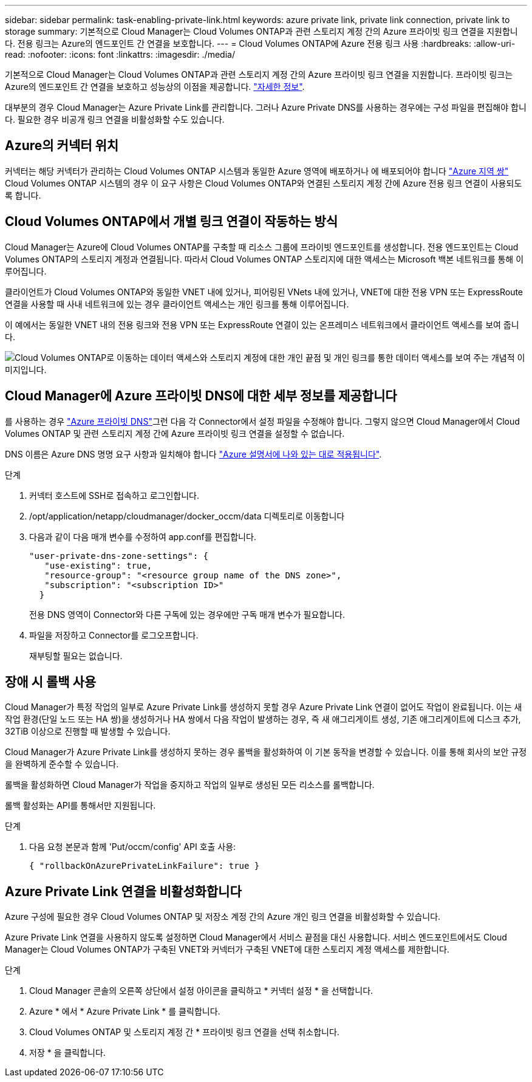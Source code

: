 ---
sidebar: sidebar 
permalink: task-enabling-private-link.html 
keywords: azure private link, private link connection, private link to storage 
summary: 기본적으로 Cloud Manager는 Cloud Volumes ONTAP과 관련 스토리지 계정 간의 Azure 프라이빗 링크 연결을 지원합니다. 전용 링크는 Azure의 엔드포인트 간 연결을 보호합니다. 
---
= Cloud Volumes ONTAP에 Azure 전용 링크 사용
:hardbreaks:
:allow-uri-read: 
:nofooter: 
:icons: font
:linkattrs: 
:imagesdir: ./media/


[role="lead"]
기본적으로 Cloud Manager는 Cloud Volumes ONTAP과 관련 스토리지 계정 간의 Azure 프라이빗 링크 연결을 지원합니다. 프라이빗 링크는 Azure의 엔드포인트 간 연결을 보호하고 성능상의 이점을 제공합니다. https://docs.microsoft.com/en-us/azure/private-link/private-link-overview["자세한 정보"^].

대부분의 경우 Cloud Manager는 Azure Private Link를 관리합니다. 그러나 Azure Private DNS를 사용하는 경우에는 구성 파일을 편집해야 합니다. 필요한 경우 비공개 링크 연결을 비활성화할 수도 있습니다.



== Azure의 커넥터 위치

커넥터는 해당 커넥터가 관리하는 Cloud Volumes ONTAP 시스템과 동일한 Azure 영역에 배포하거나 에 배포되어야 합니다 https://docs.microsoft.com/en-us/azure/availability-zones/cross-region-replication-azure#azure-cross-region-replication-pairings-for-all-geographies["Azure 지역 쌍"^] Cloud Volumes ONTAP 시스템의 경우 이 요구 사항은 Cloud Volumes ONTAP와 연결된 스토리지 계정 간에 Azure 전용 링크 연결이 사용되도록 합니다.



== Cloud Volumes ONTAP에서 개별 링크 연결이 작동하는 방식

Cloud Manager는 Azure에 Cloud Volumes ONTAP를 구축할 때 리소스 그룹에 프라이빗 엔드포인트를 생성합니다. 전용 엔드포인트는 Cloud Volumes ONTAP의 스토리지 계정과 연결됩니다. 따라서 Cloud Volumes ONTAP 스토리지에 대한 액세스는 Microsoft 백본 네트워크를 통해 이루어집니다.

클라이언트가 Cloud Volumes ONTAP와 동일한 VNET 내에 있거나, 피어링된 VNets 내에 있거나, VNET에 대한 전용 VPN 또는 ExpressRoute 연결을 사용할 때 사내 네트워크에 있는 경우 클라이언트 액세스는 개인 링크를 통해 이루어집니다.

이 예에서는 동일한 VNET 내의 전용 링크와 전용 VPN 또는 ExpressRoute 연결이 있는 온프레미스 네트워크에서 클라이언트 액세스를 보여 줍니다.

image:diagram_azure_private_link.png["Cloud Volumes ONTAP로 이동하는 데이터 액세스와 스토리지 계정에 대한 개인 끝점 및 개인 링크를 통한 데이터 액세스를 보여 주는 개념적 이미지입니다."]



== Cloud Manager에 Azure 프라이빗 DNS에 대한 세부 정보를 제공합니다

를 사용하는 경우 https://docs.microsoft.com/en-us/azure/dns/private-dns-overview["Azure 프라이빗 DNS"^]그런 다음 각 Connector에서 설정 파일을 수정해야 합니다. 그렇지 않으면 Cloud Manager에서 Cloud Volumes ONTAP 및 관련 스토리지 계정 간에 Azure 프라이빗 링크 연결을 설정할 수 없습니다.

DNS 이름은 Azure DNS 명명 요구 사항과 일치해야 합니다 https://docs.microsoft.com/en-us/azure/storage/common/storage-private-endpoints#dns-changes-for-private-endpoints["Azure 설명서에 나와 있는 대로 적용됩니다"^].

.단계
. 커넥터 호스트에 SSH로 접속하고 로그인합니다.
. /opt/application/netapp/cloudmanager/docker_occm/data 디렉토리로 이동합니다
. 다음과 같이 다음 매개 변수를 수정하여 app.conf를 편집합니다.
+
....
"user-private-dns-zone-settings": {
   "use-existing": true,
   "resource-group": "<resource group name of the DNS zone>",
   "subscription": "<subscription ID>"
  }
....
+
전용 DNS 영역이 Connector와 다른 구독에 있는 경우에만 구독 매개 변수가 필요합니다.

. 파일을 저장하고 Connector를 로그오프합니다.
+
재부팅할 필요는 없습니다.





== 장애 시 롤백 사용

Cloud Manager가 특정 작업의 일부로 Azure Private Link를 생성하지 못할 경우 Azure Private Link 연결이 없어도 작업이 완료됩니다. 이는 새 작업 환경(단일 노드 또는 HA 쌍)을 생성하거나 HA 쌍에서 다음 작업이 발생하는 경우, 즉 새 애그리게이트 생성, 기존 애그리게이트에 디스크 추가, 32TiB 이상으로 진행할 때 발생할 수 있습니다.

Cloud Manager가 Azure Private Link를 생성하지 못하는 경우 롤백을 활성화하여 이 기본 동작을 변경할 수 있습니다. 이를 통해 회사의 보안 규정을 완벽하게 준수할 수 있습니다.

롤백을 활성화하면 Cloud Manager가 작업을 중지하고 작업의 일부로 생성된 모든 리소스를 롤백합니다.

롤백 활성화는 API를 통해서만 지원됩니다.

.단계
. 다음 요청 본문과 함께 'Put/occm/config' API 호출 사용:
+
[source, json]
----
{ "rollbackOnAzurePrivateLinkFailure": true }
----




== Azure Private Link 연결을 비활성화합니다

Azure 구성에 필요한 경우 Cloud Volumes ONTAP 및 저장소 계정 간의 Azure 개인 링크 연결을 비활성화할 수 있습니다.

Azure Private Link 연결을 사용하지 않도록 설정하면 Cloud Manager에서 서비스 끝점을 대신 사용합니다. 서비스 엔드포인트에서도 Cloud Manager는 Cloud Volumes ONTAP가 구축된 VNET와 커넥터가 구축된 VNET에 대한 스토리지 계정 액세스를 제한합니다.

.단계
. Cloud Manager 콘솔의 오른쪽 상단에서 설정 아이콘을 클릭하고 * 커넥터 설정 * 을 선택합니다.
. Azure * 에서 * Azure Private Link * 를 클릭합니다.
. Cloud Volumes ONTAP 및 스토리지 계정 간 * 프라이빗 링크 연결을 선택 취소합니다.
. 저장 * 을 클릭합니다.

